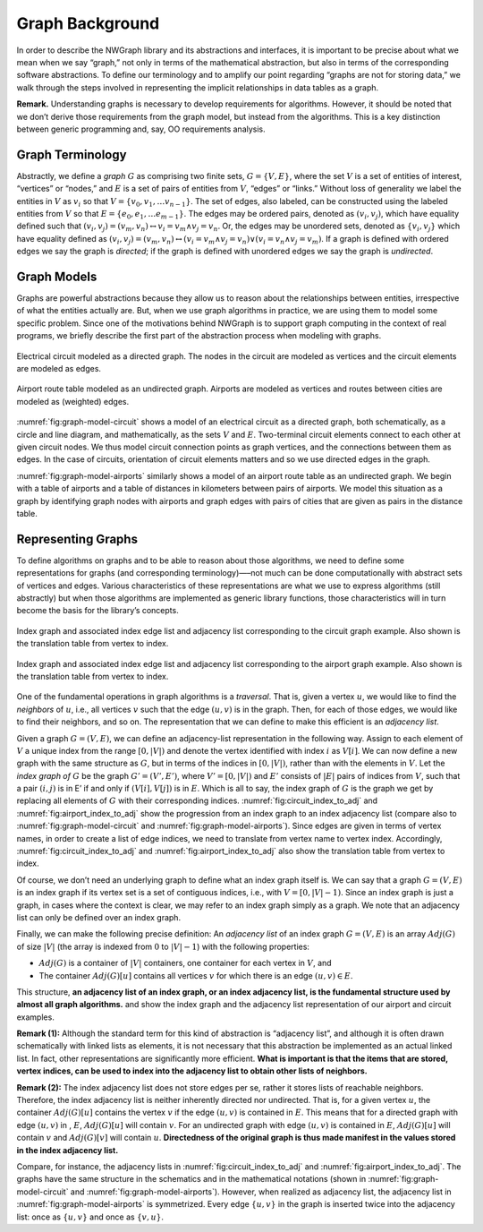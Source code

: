 .. _`sec:graph-background`:

Graph Background
================

In order to describe the NWGraph library and its abstractions and
interfaces, it is important to be precise about what we mean when we say
“graph,” not only in terms of the mathematical abstraction, but also in
terms of the corresponding software abstractions. To define our
terminology and to amplify our point regarding “graphs are not for
storing data,” we walk through the steps involved in representing the
implicit relationships in data tables as a graph.

**Remark.** Understanding graphs is necessary to develop requirements
for algorithms. However, it should be noted that we don’t derive those
requirements from the graph model, but instead from the algorithms. This
is a key distinction between generic programming and, say, OO
requirements analysis.

.. _`sec:graph-terminology`:

Graph Terminology
-----------------

Abstractly, we define a *graph* :math:`G` as comprising two finite sets,
:math:`G =\{ V, E \}`, where the set :math:`V` is a set of entities of
interest, “vertices” or “nodes,” and :math:`E` is a set of pairs of
entities from :math:`V`, “edges” or “links.” Without loss of generality
we label the entities in :math:`V` as :math:`v_i` so that
:math:`V = \{ v_0, v_1, \ldots v_{n-1} \}`. The set of edges, also
labeled, can be constructed using the labeled entities from :math:`V` so
that :math:`E = \{ e_0, e_1, \ldots e_{m-1} \}`. The edges may be
ordered pairs, denoted as :math:`(v_i, v_j)`, which have equality
defined such that
:math:`(v_i,v_j) = (v_m,v_n) \leftrightarrow v_i = v_m  \wedge v_j = v_n`.
Or, the edges may be unordered sets, denoted as :math:`\{v_i, v_j\}`
which have equality defined as
:math:`(v_i,v_j) = (v_m,v_n) \leftrightarrow\left( v_i = v_m  \wedge v_j = v_n\right) \vee \left( v_i = v_n  \wedge v_j = v_m\right)`.
If a graph is defined with ordered edges we say the graph is *directed*;
if the graph is defined with unordered edges we say the graph is
*undirected*.


Graph Models
------------

Graphs are powerful abstractions because they allow us to reason about
the relationships between entities, irrespective of what the entities
actually are. But, when we use graph algorithms in practice, we are
using them to model some specific problem. Since one of the motivations
behind NWGraph is to support graph computing in the context of real
programs, we briefly describe the first part of the abstraction process
when modeling with graphs.

.. figure:: imgs/circuit_graph.pdf
   :alt: Electrical circuit modeled as a directed graph. The nodes in
      the circuit are modeled as vertices and the circuit elements are
      modeled as edges.
   :name: fig:graph-model-circuit
   :width: 90%
   :align: center

   Electrical circuit modeled as a directed graph. The nodes in the
   circuit are modeled as vertices and the circuit elements are modeled
   as edges.


.. figure:: imgs/airport_graph.pdf
   :alt: Airport route table modeled as an undirected graph. Airports
      are modeled as vertices and routes between cities are modeled as
      (weighted) edges.
   :name: fig:graph-model-airports
   :width: 90%
   :align: center

   Airport route table modeled as an undirected graph. Airports are
   modeled as vertices and routes between cities are modeled as
   (weighted) edges.


:numref:`fig:graph-model-circuit`
shows a model of an electrical
circuit as a directed graph, both schematically, as a circle and line
diagram, and mathematically, as the sets :math:`V` and :math:`E`.
Two-terminal circuit elements connect to each other at given circuit
nodes. We thus model circuit connection points as graph vertices, and
the connections between them as edges. In the case of circuits,
orientation of circuit elements matters and so we use directed edges in
the graph.

:numref:`fig:graph-model-airports`
similarly shows a model of an
airport route table as an undirected graph. We begin with a table of
airports and a table of distances in kilometers between pairs of
airports. We model this situation as a graph by identifying graph nodes
with airports and graph edges with pairs of cities that are given as
pairs in the distance table.


.. _`sec:representing-graphs`:

Representing Graphs
-------------------

To define algorithms on graphs and to be able to reason about those
algorithms, we need to define some representations for graphs (and
corresponding terminology)—–not much can be done computationally with
abstract sets of vertices and edges. Various characteristics of these
representations are what we use to express algorithms (still abstractly)
but when those algorithms are implemented as generic library functions,
those characteristics will in turn become the basis for the library’s
concepts.


.. figure:: imgs/circuit_index_graph_with_vit.pdf
   :alt: Circuit index graph.
   :name: fig:circuit_index_to_adj
   :width: 90.0%
   :align: center

   Index graph and associated index edge list and adjacency list 
   corresponding to the circuit graph example. 
   Also shown is the translation table from vertex to index.


.. figure:: imgs/airport_index_graph_with_vit.pdf
   :alt: Airport index graph.
   :name: fig:airport_index_to_adj
   :width: 90.0%
   :align: center

   Index graph and associated index edge list and adjacency list 
   corresponding to the airport graph example.  
   Also shown is the translation table from vertex to index.

One of the fundamental operations in graph algorithms is a *traversal*.
That is, given a vertex :math:`u`, we would like to find the *neighbors*
of :math:`u`, i.e., all vertices :math:`v` such that the edge
:math:`(u,v)` is in the graph. Then, for each of those edges, we would
like to find their neighbors, and so on. The representation that we can
define to make this efficient is an *adjacency list*.

Given a graph :math:`G = (V,E)`, we can define an adjacency-list
representation in the following way. Assign to each element of :math:`V`
a unique index from the range :math:`[0,|V|)` and denote the vertex
identified with index :math:`i` as :math:`V[i]`. We can now define a new
graph with the same structure as :math:`G`, but in terms of the indices
in :math:`[0,|V|)`, rather than with the elements in :math:`V`. Let the
*index graph of* :math:`G` be the graph :math:`G'=(V',E')`, where
:math:`V'=[0,|V|)` and :math:`E'` consists of :math:`|E|` pairs of
indices from :math:`V`, such that a pair :math:`(i,j)` is in E’ if and
only if :math:`(V[i],V[j])` is in :math:`E`. Which is all to say, the
index graph of :math:`G` is the graph we get by replacing all elements
of :math:`G` with their corresponding indices.
:numref:`fig:circuit_index_to_adj`
and
:numref:`fig:airport_index_to_adj`
show the
progression from an index graph to an index adjacency list (compare also
to 
:numref:`fig:graph-model-circuit` and 
:numref:`fig:graph-model-airports`).
Since edges are given in terms
of vertex names, in order to create a list of edge indices, we need to
translate from vertex name to vertex index. Accordingly,
:numref:`fig:circuit_index_to_adj`
and
:numref:`fig:airport_index_to_adj`
also 
show the translation table
from vertex to index.

Of course, we don’t need an underlying graph to define what an index
graph itself is. We can say that a graph :math:`G = (V, E)` is an index
graph if its vertex set is a set of contiguous indices, i.e., with
:math:`V=[0,|V|-1)`. Since an index graph is just a graph, in cases
where the context is clear, we may refer to an index graph simply as a
graph. We note that an adjacency list can only be defined over an index
graph.

Finally, we can make the following precise definition: An *adjacency
list* of an index graph :math:`G=(V,E)` is an array :math:`Adj(G)` of
size :math:`|V|` (the array is indexed from :math:`0` to :math:`|V|-1`)
with the following properties:

-  :math:`Adj(G)` is a container of :math:`|V|` containers, one
   container for each vertex in :math:`V`, and

-  The container :math:`Adj(G)[u]` contains all vertices :math:`v` for
   which there is an edge :math:`(u,v)\in E`.

This structure, **an adjacency list of an index graph, or an index
adjacency list, is the fundamental structure used by almost all graph
algorithms.** and show the index graph and the adjacency list
representation of our airport and circuit examples.

**Remark (1):** Although the standard term for this kind of abstraction
is “adjacency list”, and although it is often drawn schematically with
linked lists as elements, it is not necessary that this abstraction be
implemented as an actual linked list. In fact, other representations are
significantly more efficient. **What is important is that the items that
are stored, vertex indices, can be used to index into the adjacency list
to obtain other lists of neighbors.**

**Remark (2):** The index adjacency list does not store edges per se,
rather it stores lists of reachable neighbors. Therefore, the index
adjacency list is neither inherently directed nor undirected. That is,
for a given vertex :math:`u`, the container :math:`Adj(G)[u]` contains
the vertex :math:`v` if the edge :math:`(u,v)` is contained in
:math:`E`. This means that for a directed graph with edge :math:`(u,v)`
in , :math:`E`, :math:`Adj(G)[u]` will contain :math:`v`. For an
undirected graph with edge :math:`(u,v)` is contained in :math:`E`,
:math:`Adj(G)[u]` will contain :math:`v` and :math:`Adj(G)[v]` will
contain :math:`u`. **Directedness of the original graph is thus made
manifest in the values stored in the index adjacency list.**

Compare, for instance, the adjacency lists in
:numref:`fig:circuit_index_to_adj`
and
:numref:`fig:airport_index_to_adj`.
The
graphs have the same structure in the schematics and in the mathematical
notations (shown in 
:numref:`fig:graph-model-circuit` and 
:numref:`fig:graph-model-airports`).
However, when realized as
adjacency list, the adjacency list in
:numref:`fig:graph-model-airports`
is symmetrized. Every edge
:math:`\{u,v\}` in the graph is inserted twice into the adjacency list:
once as :math:`\{u,v\}` and once as :math:`\{v,u\}`.

